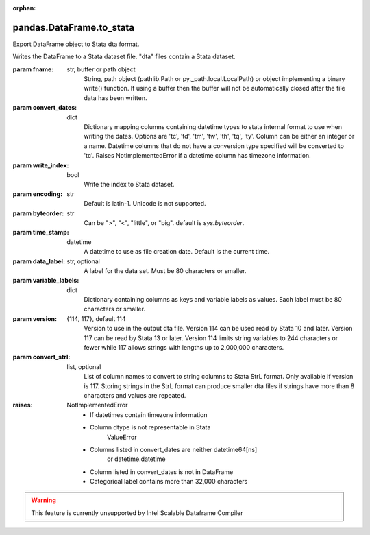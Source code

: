 .. _pandas.DataFrame.to_stata:

:orphan:

pandas.DataFrame.to_stata
*************************

Export DataFrame object to Stata dta format.

Writes the DataFrame to a Stata dataset file.
"dta" files contain a Stata dataset.

:param fname:
    str, buffer or path object
        String, path object (pathlib.Path or py._path.local.LocalPath) or
        object implementing a binary write() function. If using a buffer
        then the buffer will not be automatically closed after the file
        data has been written.

:param convert_dates:
    dict
        Dictionary mapping columns containing datetime types to stata
        internal format to use when writing the dates. Options are 'tc',
        'td', 'tm', 'tw', 'th', 'tq', 'ty'. Column can be either an integer
        or a name. Datetime columns that do not have a conversion type
        specified will be converted to 'tc'. Raises NotImplementedError if
        a datetime column has timezone information.

:param write_index:
    bool
        Write the index to Stata dataset.

:param encoding:
    str
        Default is latin-1. Unicode is not supported.

:param byteorder:
    str
        Can be ">", "<", "little", or "big". default is `sys.byteorder`.

:param time_stamp:
    datetime
        A datetime to use as file creation date.  Default is the current
        time.

:param data_label:
    str, optional
        A label for the data set.  Must be 80 characters or smaller.

:param variable_labels:
    dict
        Dictionary containing columns as keys and variable labels as
        values. Each label must be 80 characters or smaller.

        .. versionadded:: 0.19.0

:param version:
    {114, 117}, default 114
        Version to use in the output dta file.  Version 114 can be used
        read by Stata 10 and later.  Version 117 can be read by Stata 13
        or later. Version 114 limits string variables to 244 characters or
        fewer while 117 allows strings with lengths up to 2,000,000
        characters.

        .. versionadded:: 0.23.0

:param convert_strl:
    list, optional
        List of column names to convert to string columns to Stata StrL
        format. Only available if version is 117.  Storing strings in the
        StrL format can produce smaller dta files if strings have more than
        8 characters and values are repeated.

        .. versionadded:: 0.23.0

:raises:
    NotImplementedError
        - If datetimes contain timezone information
        - Column dtype is not representable in Stata
            ValueError
        - Columns listed in convert_dates are neither datetime64[ns]
            or datetime.datetime
        - Column listed in convert_dates is not in DataFrame
        - Categorical label contains more than 32,000 characters

        .. versionadded:: 0.19.0



.. warning::
    This feature is currently unsupported by Intel Scalable Dataframe Compiler

